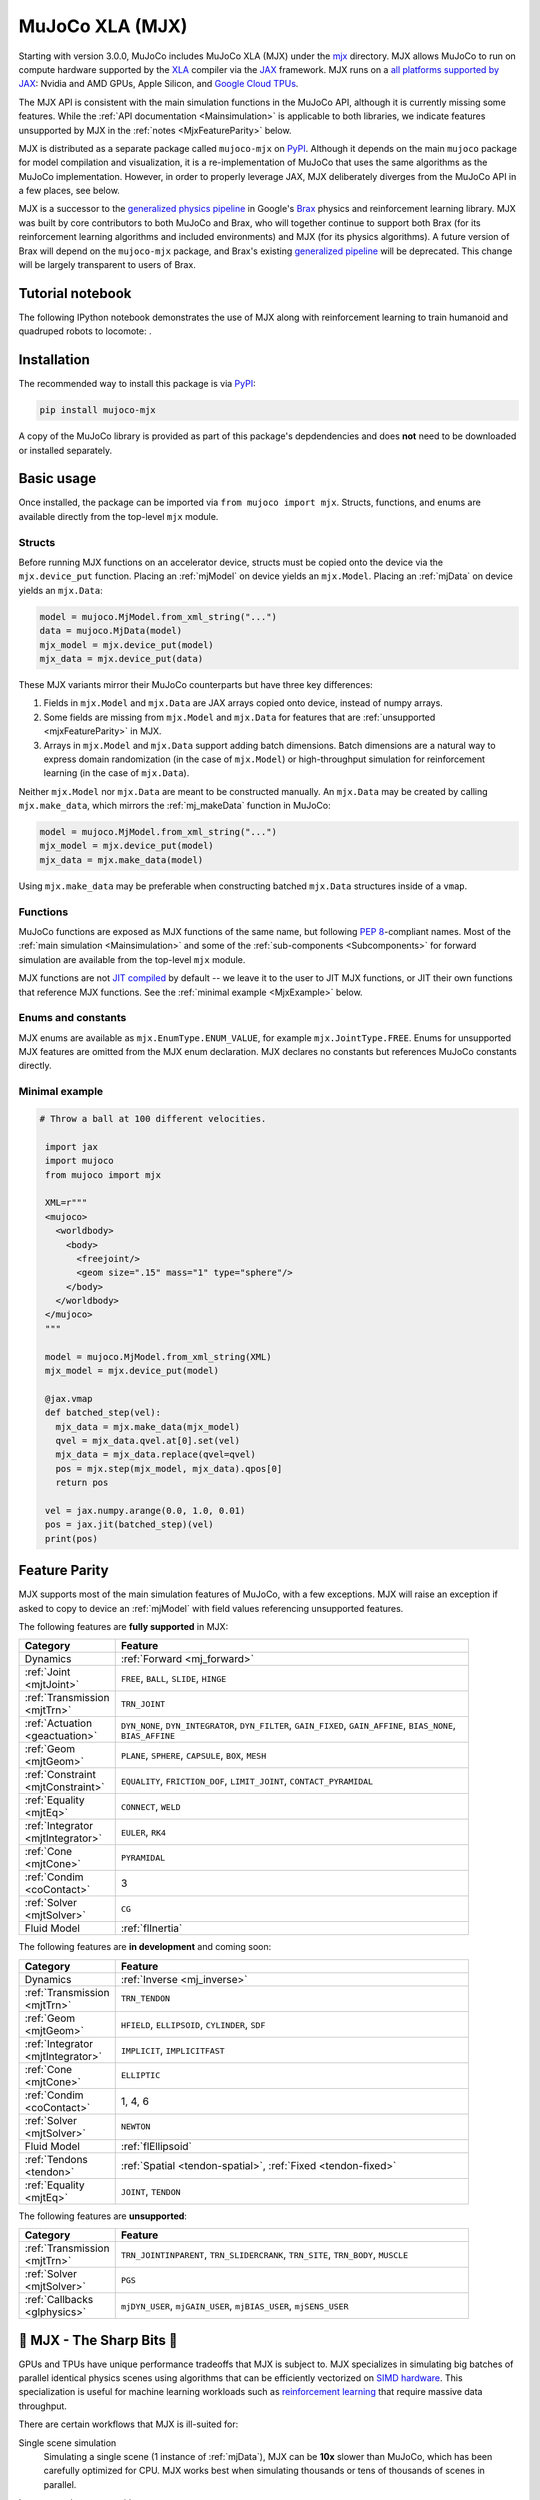 ================
MuJoCo XLA (MJX)
================

Starting with version 3.0.0, MuJoCo includes MuJoCo XLA (MJX) under the
`mjx <https://github.com/google-deepmind/mujoco/tree/main/mjx>`__ directory.  MJX allows MuJoCo to run on compute
hardware supported by the `XLA <https://www.tensorflow.org/xla>`__ compiler via the
`JAX <https://github.com/google/jax#readme>`__ framework.  MJX runs on a
`all platforms supported by JAX <https://jax.readthedocs.io/en/latest/installation.html#supported-platforms>`__: Nvidia
and AMD GPUs, Apple Silicon, and `Google Cloud TPUs <https://cloud.google.com/tpu>`__.

The MJX API is consistent with the main simulation functions in the MuJoCo API, although it is currently missing some
features. While the :ref:`API documentation <Mainsimulation>` is applicable to both libraries, we indicate features
unsupported by MJX in the :ref:`notes <MjxFeatureParity>` below.

MJX is distributed as a separate package called ``mujoco-mjx`` on `PyPI <https://pypi.org/project/mujoco-mjx>`__.
Although it depends on the main ``mujoco`` package for model compilation and visualization, it is a re-implementation of
MuJoCo that uses the same algorithms as the MuJoCo implementation. However, in order to properly leverage JAX, MJX
deliberately diverges from the MuJoCo API in a few places, see below.

MJX is a successor to the `generalized physics pipeline <https://github.com/google/brax/tree/main/brax/generalized>`__
in Google's `Brax <https://github.com/google/brax>`__ physics and reinforcement learning library.  MJX was built
by core contributors to both MuJoCo and Brax, who will together continue to support both Brax (for its reinforcement
learning algorithms and included environments) and MJX (for its physics algorithms).  A future version of Brax will
depend on the ``mujoco-mjx`` package, and Brax's existing
`generalized pipeline <https://github.com/google/brax/tree/main/brax/generalized>`__ will be deprecated.  This change
will be largely transparent to users of Brax.

.. _MjxNotebook:

Tutorial notebook
=================

The following IPython notebook demonstrates the use of MJX along with reinforcement learning to train humanoid and
quadruped robots to locomote: |colab|.

.. |colab| image:: https://colab.research.google.com/assets/colab-badge.svg
           :target: https://colab.research.google.com/github/google-deepmind/mujoco/blob/main/mjx/tutorial.ipynb

.. _MjxInstallation:

Installation
============

The recommended way to install this package is via `PyPI <https://pypi.org/project/mujoco-mjx/>`__:

.. code-block:: shell

   pip install mujoco-mjx

A copy of the MuJoCo library is provided as part of this package's depdendencies and does **not** need to be downloaded
or installed separately.

.. _MjxUsage:

Basic usage
===========

Once installed, the package can be imported via ``from mujoco import mjx``. Structs, functions, and enums are available
directly from the top-level ``mjx`` module.

.. _MjxStructs:

Structs
-------

Before running MJX functions on an accelerator device, structs must be copied onto the device via the ``mjx.device_put``
function.  Placing an :ref:`mjModel` on device yields an ``mjx.Model``.  Placing an :ref:`mjData` on device yields
an ``mjx.Data``:

.. code-block:: python

   model = mujoco.MjModel.from_xml_string("...")
   data = mujoco.MjData(model)
   mjx_model = mjx.device_put(model)
   mjx_data = mjx.device_put(data)

These MJX variants mirror their MuJoCo counterparts but have three key differences:

#. Fields in ``mjx.Model`` and ``mjx.Data`` are JAX arrays copied onto device, instead of numpy arrays.
#. Some fields are missing from ``mjx.Model`` and ``mjx.Data`` for features that are
   :ref:`unsupported <mjxFeatureParity>` in MJX.
#. Arrays in ``mjx.Model`` and ``mjx.Data`` support adding batch dimensions. Batch dimensions are a natural way to
   express domain randomization (in the case of ``mjx.Model``) or high-throughput simulation for reinforcement learning
   (in the case of ``mjx.Data``).


Neither ``mjx.Model`` nor ``mjx.Data`` are meant to be constructed manually.  An ``mjx.Data`` may be created by calling
``mjx.make_data``, which mirrors the :ref:`mj_makeData` function in MuJoCo:

.. code-block:: python

   model = mujoco.MjModel.from_xml_string("...")
   mjx_model = mjx.device_put(model)
   mjx_data = mjx.make_data(model)

Using ``mjx.make_data`` may be preferable when constructing batched ``mjx.Data`` structures inside of a ``vmap``.

.. _MjxFunctions:

Functions
---------

MuJoCo functions are exposed as MJX functions of the same name, but following
`PEP 8 <https://peps.python.org/pep-0008/>`__-compliant names.  Most of the :ref:`main simulation <Mainsimulation>` and
some of the :ref:`sub-components <Subcomponents>` for forward simulation are available from the top-level ``mjx`` module.

MJX functions are not `JIT compiled <https://jax.readthedocs.io/en/latest/jax-101/02-jitting.html>`__ by default -- we
leave it to the user to JIT MJX functions, or JIT their own functions that reference MJX functions.  See the
:ref:`minimal example <MjxExample>` below.

.. _MjxEnums:

Enums and constants
-------------------

MJX enums are available as ``mjx.EnumType.ENUM_VALUE``, for example ``mjx.JointType.FREE``. Enums for unsupported MJX
features are omitted from the MJX enum declaration.  MJX declares no constants but references MuJoCo constants directly.

.. _MjxExample:

Minimal example
---------------

.. code-block:: python

  # Throw a ball at 100 different velocities.

   import jax
   import mujoco
   from mujoco import mjx

   XML=r"""
   <mujoco>
     <worldbody>
       <body>
         <freejoint/>
         <geom size=".15" mass="1" type="sphere"/>
       </body>
     </worldbody>
   </mujoco>
   """

   model = mujoco.MjModel.from_xml_string(XML)
   mjx_model = mjx.device_put(model)

   @jax.vmap
   def batched_step(vel):
     mjx_data = mjx.make_data(mjx_model)
     qvel = mjx_data.qvel.at[0].set(vel)
     mjx_data = mjx_data.replace(qvel=qvel)
     pos = mjx.step(mjx_model, mjx_data).qpos[0]
     return pos

   vel = jax.numpy.arange(0.0, 1.0, 0.01)
   pos = jax.jit(batched_step)(vel)
   print(pos)

.. _MjxFeatureParity:

Feature Parity
==============

MJX supports most of the main simulation features of MuJoCo, with a few exceptions.  MJX will raise an exception if
asked to copy to device an :ref:`mjModel` with field values referencing unsupported features.

The following features are **fully supported** in MJX:

.. list-table::
   :width: 90%
   :align: left
   :widths: 1 5
   :header-rows: 1

   * - Category
     - Feature
   * - Dynamics
     - :ref:`Forward <mj_forward>`
   * - :ref:`Joint <mjtJoint>`
     - ``FREE``, ``BALL``, ``SLIDE``, ``HINGE``
   * - :ref:`Transmission <mjtTrn>`
     - ``TRN_JOINT``
   * - :ref:`Actuation <geactuation>`
     - ``DYN_NONE``, ``DYN_INTEGRATOR``, ``DYN_FILTER``, ``GAIN_FIXED``, ``GAIN_AFFINE``, ``BIAS_NONE``,
       ``BIAS_AFFINE``
   * - :ref:`Geom <mjtGeom>`
     - ``PLANE``, ``SPHERE``, ``CAPSULE``, ``BOX``, ``MESH``
   * - :ref:`Constraint <mjtConstraint>`
     - ``EQUALITY``, ``FRICTION_DOF``, ``LIMIT_JOINT``, ``CONTACT_PYRAMIDAL``
   * - :ref:`Equality <mjtEq>`
     - ``CONNECT``, ``WELD``
   * - :ref:`Integrator <mjtIntegrator>`
     - ``EULER``, ``RK4``
   * - :ref:`Cone <mjtCone>`
     - ``PYRAMIDAL``
   * - :ref:`Condim <coContact>`
     - 3
   * - :ref:`Solver <mjtSolver>`
     - ``CG``
   * - Fluid Model
     - :ref:`flInertia`

The following features are **in development** and coming soon:

.. list-table::
   :width: 90%
   :align: left
   :widths: 1 5
   :header-rows: 1

   * - Category
     - Feature
   * - Dynamics
     - :ref:`Inverse <mj_inverse>`
   * - :ref:`Transmission <mjtTrn>`
     - ``TRN_TENDON``
   * - :ref:`Geom <mjtGeom>`
     - ``HFIELD``, ``ELLIPSOID``, ``CYLINDER``, ``SDF``
   * - :ref:`Integrator <mjtIntegrator>`
     - ``IMPLICIT``, ``IMPLICITFAST``
   * - :ref:`Cone <mjtCone>`
     - ``ELLIPTIC``
   * - :ref:`Condim <coContact>`
     - 1, 4, 6
   * - :ref:`Solver <mjtSolver>`
     - ``NEWTON``
   * - Fluid Model
     - :ref:`flEllipsoid`
   * - :ref:`Tendons <tendon>`
     - :ref:`Spatial <tendon-spatial>`, :ref:`Fixed <tendon-fixed>`
   * - :ref:`Equality <mjtEq>`
     - ``JOINT``, ``TENDON``

The following features are **unsupported**:

.. list-table::
   :width: 90%
   :align: left
   :widths: 1 5
   :header-rows: 1

   * - Category
     - Feature
   * - :ref:`Transmission <mjtTrn>`
     - ``TRN_JOINTINPARENT``, ``TRN_SLIDERCRANK``, ``TRN_SITE``, ``TRN_BODY``, ``MUSCLE``
   * - :ref:`Solver <mjtSolver>`
     - ``PGS``
   * - :ref:`Callbacks <glphysics>`
     - ``mjDYN_USER``, ``mjGAIN_USER``, ``mjBIAS_USER``, ``mjSENS_USER``

.. _MjxSharpBits:

🔪 MJX - The Sharp Bits 🔪
==========================

GPUs and TPUs have unique performance tradeoffs that MJX is subject to.  MJX specializes in simulating big batches of
parallel identical physics scenes using algorithms that can be efficiently vectorized on
`SIMD hardware <https://en.wikipedia.org/wiki/Single_instruction,_multiple_data>`__.  This specialization is useful
for machine learning workloads such as `reinforcement learning <https://en.wikipedia.org/wiki/Reinforcement_learning>`__
that require massive data throughput.

There are certain workflows that MJX is ill-suited for:

Single scene simulation
  Simulating a single scene (1 instance of :ref:`mjData`), MJX can be **10x** slower than MuJoCo, which has been
  carefully optimized for CPU.  MJX works best when simulating thousands or tens of thousands of scenes in parallel.

Large, complex scenes with many contacts
  Accelerators exhibit poor performance for
  `branching code <https://aschrein.github.io/jekyll/update/2019/06/13/whatsup-with-my-branches-on-gpu.html#tldr>`__.
  Branching is used in broad-phase collision detection, when identifying potential collisions between large numbers of
  bodies in a scene.  MJX ships with a simple branchless broad-phase algorithm (see performance tuning) but it is not as
  powerful as the one in MuJoCo.

  To see how this affects simulation, let us consider a physics scene with increasing numbers of physics bodies.  We
  simulate a scene with a variable number of humanoids (from 1 to 10) and then compare MJX's performance on an Nvidia
  A100 GPU to MuJoCo on a 12-core workstation:

  .. figure:: images/mjx/mujoco_vs_mjx_large_scene.png
   :width: 658px
   :align: center

  Notice that as we increase the number of humanoids (which increases the number of potential contacts in a scene), MJX
  performance degrades more rapidly than MuJoCo.  At the limit, for such a large scene, MuJoCo performance nearly
  matches MJX.

Scenes with collisions between meshes with many vertices
  MJX supports mesh geometries and can determine if two meshes are colliding using branchless versions of
  `mesh collision algorithms <https://ubm-twvideo01.s3.amazonaws.com/o1/vault/gdc2013/slides/822403Gregorius_Dirk_TheSeparatingAxisTest.pdf>`__.
  These algorithms work well for smaller meshes (with hundreds of vertices) but suffer with large meshes. With careful
  tuning, MJX can simulate scenes with mesh collisions well -- see the MJX
  `shadow hand <https://github.com/google-deepmind/mujoco/tree/main/mjx/mujoco/mjx/benchmark/model/shadow_hand>`__
  config for an example.

.. _MjxPerformance:

Performance tuning
==================

For MJX to perform well, some configuration parameters should be adjusted from their default MuJoCo values:

:ref:`option` element
  For now, solver must be set to ``CG`` (but Newton is on its way!).  The ``iterations`` and ``ls_iterations``
  attributes---which control solver and linesearch iterations, respectively---should be brought down to just low enough
  that the simulation remains stable.  Accurate solver forces are not so important in reinforcement learning in which
  domain randomization is often used to add noise to physics for sim2real.

:ref:`contact-pair` element
  Consider explicitly marking geoms for collision detection to reduce the number of contacts that MJX must consider
  during each step.  Enabling only an explicit list of valid contacts can have a dramatic effect on simulation
  performance in MJX.  Doing this well often requires an understanding of the task -- for example, the
  `OpenAI Gym Humanoid <https://github.com/openai/gym/blob/master/gym/envs/mujoco/humanoid_v4.py>`__ task resets when
  the humanoid starts to fall, so full contact with the floor is not needed.

:ref:`option-flag` element
  Disabling ``eulerdamp`` can help performance and is often not needed for stability.
